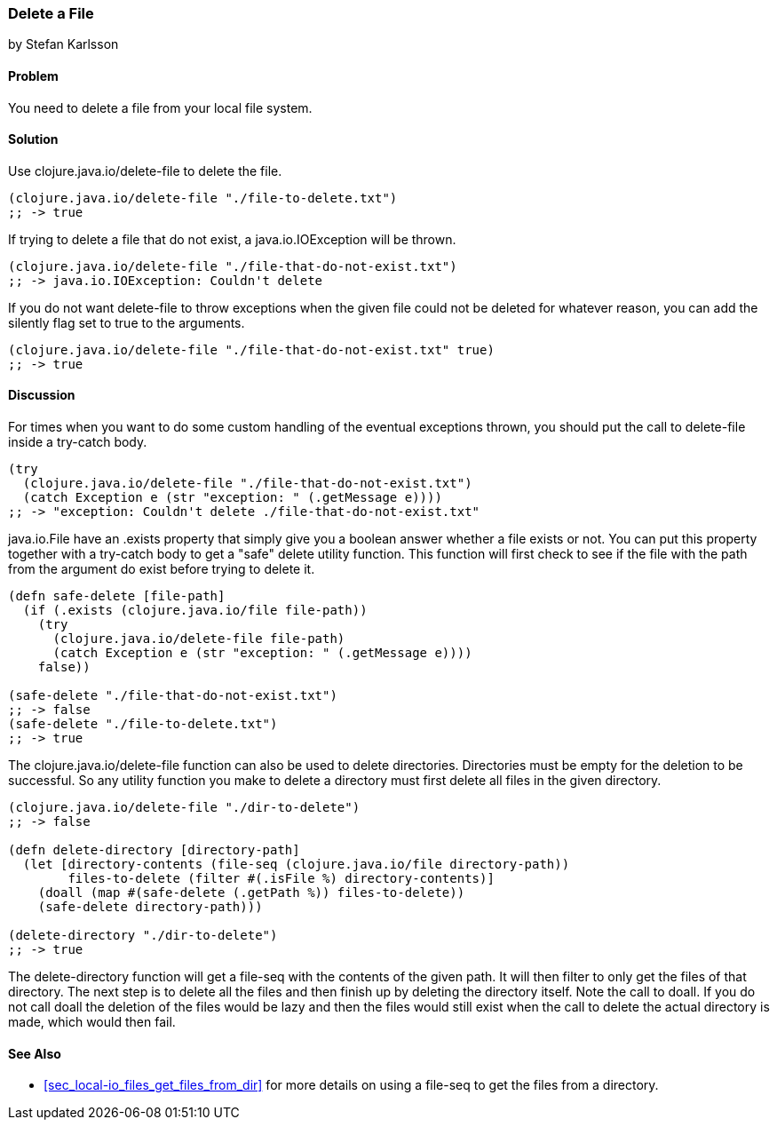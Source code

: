 === Delete a File
[role="byline"]
by Stefan Karlsson

==== Problem

You need to delete a file from your local file system.

==== Solution

Use +clojure.java.io/delete-file+ to delete the file.

[source,clojure]
----
(clojure.java.io/delete-file "./file-to-delete.txt")
;; -> true
----

If trying to delete a file that do not exist, a +java.io.IOException+
will be thrown.

[source,clojure]
----
(clojure.java.io/delete-file "./file-that-do-not-exist.txt")
;; -> java.io.IOException: Couldn't delete
----

If you do not want +delete-file+ to throw exceptions when the given
file could not be deleted for whatever reason, you can add the
+silently+ flag set to +true+ to the arguments. 

[source,clojure]
----
(clojure.java.io/delete-file "./file-that-do-not-exist.txt" true)
;; -> true
----

==== Discussion

For times when you want to do some custom handling of the eventual
exceptions thrown, you should put the call to +delete-file+ inside a
+try-catch+ body.

[source,clojure]
----
(try
  (clojure.java.io/delete-file "./file-that-do-not-exist.txt")
  (catch Exception e (str "exception: " (.getMessage e))))
;; -> "exception: Couldn't delete ./file-that-do-not-exist.txt"
----

+java.io.File+ have an +.exists+ property that simply give you a
boolean answer whether a file exists or not. You can put this property
together with a +try-catch+ body to get a "safe" delete utility
function. This function will first check to see if the file with the
path from the argument do exist before trying to delete it.

[source,clojure]
----
(defn safe-delete [file-path]
  (if (.exists (clojure.java.io/file file-path))
    (try
      (clojure.java.io/delete-file file-path)
      (catch Exception e (str "exception: " (.getMessage e))))
    false))

(safe-delete "./file-that-do-not-exist.txt")
;; -> false
(safe-delete "./file-to-delete.txt")
;; -> true
----

The +clojure.java.io/delete-file+ function can also be used to delete
directories. Directories must be empty for the deletion to be
successful. So any utility function you make to delete a directory
must first delete all files in the given directory.

[source,clojure]
----
(clojure.java.io/delete-file "./dir-to-delete")
;; -> false

(defn delete-directory [directory-path]
  (let [directory-contents (file-seq (clojure.java.io/file directory-path))
        files-to-delete (filter #(.isFile %) directory-contents)]
    (doall (map #(safe-delete (.getPath %)) files-to-delete))
    (safe-delete directory-path)))

(delete-directory "./dir-to-delete")
;; -> true
----

The +delete-directory+ function will get a +file-seq+ with the
contents of the given path. It will then filter to only get the files
of that directory. The next step is to delete all the files and then
finish up by deleting the directory itself. Note the call to +doall+.
If you do not call +doall+ the deletion of the files would be lazy and
then the files would still exist when the call to delete the actual
directory is made, which would then fail.


==== See Also

* <<sec_local-io_files_get_files_from_dir>> for more details on using a +file-seq+ to get the files from a directory.
